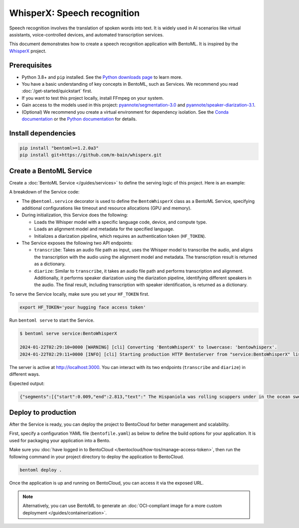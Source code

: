 ============================
WhisperX: Speech recognition
============================

Speech recognition involves the translation of spoken words into text. It is widely used in AI scenarios like virtual assistants, voice-controlled devices, and automated transcription services.

This document demonstrates how to create a speech recognition application with BentoML. It is inspired by the `WhisperX <https://github.com/m-bain/whisperX>`_ project.

Prerequisites
-------------

- Python 3.8+ and ``pip`` installed. See the `Python downloads page <https://www.python.org/downloads/>`_ to learn more.
- You have a basic understanding of key concepts in BentoML, such as Services. We recommend you read :doc:`/get-started/quickstart` first.
- If you want to test this project locally, install FFmpeg on your system.
- Gain access to the models used in this project: `pyannote/segmentation-3.0 <https://huggingface.co/pyannote/segmentation-3.0>`_ and `pyannote/speaker-diarization-3.1 <https://huggingface.co/pyannote/speaker-diarization-3.1>`_.
- (Optional) We recommend you create a virtual environment for dependency isolation. See the `Conda documentation <https://conda.io/projects/conda/en/latest/user-guide/tasks/manage-environments.html>`_ or the `Python documentation <https://docs.python.org/3/library/venv.html>`_ for details.

Install dependencies
--------------------

.. code-block:: bash

    pip install "bentoml>=1.2.0a3"
    pip install git+https://github.com/m-bain/whisperx.git

Create a BentoML Service
------------------------

Create a :doc:`BentoML Service </guides/services>` to define the serving logic of this project. Here is an example:

.. code-block:: python
    :caption: `service.py`

    import bentoml
    import os
    import typing as t

    from pathlib import Path

    # Specify the language for recognition
    LANGUAGE_CODE = "en"


    @bentoml.service(
        traffic={"timeout": 30},
        resources={
            "gpu": 1,
            "memory": "8Gi",
        },
    )
    class BentoWhisperX:
        """
        This class is inspired by the implementation shown in the whisperX project.
        Source: https://github.com/m-bain/whisperX
        """

        def __init__(self):
            import torch
            import whisperx

            self.batch_size = 16 # reduce if low on GPU mem
            self.device = "cuda" if torch.cuda.is_available() else "cpu"
            compute_type = "float16" if torch.cuda.is_available() else "int8"
            self.model = whisperx.load_model("large-v2", self.device, compute_type=compute_type, language=LANGUAGE_CODE)
            self.model_a, self.metadata = whisperx.load_align_model(language_code=LANGUAGE_CODE, device=self.device)
            self.diarize_model = whisperx.DiarizationPipeline(use_auth_token=os.getenv("HF_TOKEN"), device=self.device)

        @bentoml.api
        def transcribe(self, audio_file: Path) -> t.Dict:
            import whisperx

            audio = whisperx.load_audio(audio_file)
            result = self.model.transcribe(audio, batch_size=self.batch_size)
            result = whisperx.align(result["segments"], self.model_a, self.metadata, audio, self.device, return_char_alignments=False)

            return result

        @bentoml.api
        def diarize(self, audio_file: Path) -> t.Dict:
            import whisperx

            audio = whisperx.load_audio(audio_file)
            result = self.model.transcribe(audio, batch_size=self.batch_size)
            result = whisperx.align(result["segments"], self.model_a, self.metadata, audio, self.device, return_char_alignments=False)

            diarize_segments = self.diarize_model(audio)
            result = whisperx.assign_word_speakers(diarize_segments, result)

            return result

A breakdown of the Service code:

* The ``@bentoml.service`` decorator is used to define the ``BentoWhisperX`` class as a BentoML Service, specifying additional configurations like timeout and resource allocations (GPU and memory).
* During initialization, this Service does the following:

  - Loads the Whisper model with a specific language code, device, and compute type.
  - Loads an alignment model and metadata for the specified language.
  - Initializes a diarization pipeline, which requires an authentication token (``HF_TOKEN``).

* The Service exposes the following two API endpoints:

  - ``transcribe``: Takes an audio file path as input, uses the Whisper model to transcribe the audio, and aligns the transcription with the audio using the alignment model and metadata. The transcription result is returned as a dictionary.
  - ``diarize``: Similar to ``transcribe``, it takes an audio file path and performs transcription and alignment. Additionally, it performs speaker diarization using the diarization pipeline, identifying different speakers in the audio. The final result, including transcription with speaker identification, is returned as a dictionary.

To serve the Service locally, make sure you set your ``HF_TOKEN`` first.

.. code-block:: bash

    export HF_TOKEN='your hugging face access token'

Run ``bentoml serve`` to start the Service.

.. code-block:: bash

    $ bentoml serve service:BentoWhisperX

    2024-01-22T02:29:10+0000 [WARNING] [cli] Converting 'BentoWhisperX' to lowercase: 'bentowhisperx'.
    2024-01-22T02:29:11+0000 [INFO] [cli] Starting production HTTP BentoServer from "service:BentoWhisperX" listening on http://localhost:3000 (Press CTRL+C to quit)

The server is active at `http://localhost:3000 <http://localhost:3000>`_. You can interact with its two endpoints (``transcribe`` and ``diarize``) in different ways.

.. tab-set::

    .. tab-item:: CURL

        .. code-block:: bash

            curl -X 'POST' \
                'http://localhost:3000/transcribe' \
                -H 'accept: application/json' \
                -H 'Content-Type: multipart/form-data' \
                -F 'audio_file=@female.wav;type=audio/wav'

    .. tab-item:: BentoML client

        You can either include an URL or a local path to your audio file in the BentoML :doc:`client </guides/clients>`.

        .. code-block:: python

            from pathlib import Path
            import bentoml

            with bentoml.SyncHTTPClient('http://localhost:3000') as client:
                audio_url = 'https://example.org/female.wav'
                response = client.transcribe(audio_file=audio_url)
                print(response)

    .. tab-item:: Swagger UI

        Visit `http://localhost:3000 <http://localhost:3000/>`_, scroll down to **Service APIs**, and select the desired API endpoint for interaction.

        .. image:: ../../_static/img/use-cases/audio/whisperx/service-ui.png

Expected output:

.. code-block:: bash

    {"segments":[{"start":0.009,"end":2.813,"text":" The Hispaniola was rolling scuppers under in the ocean swell.","words":[{"word":"The","start":0.009,"end":0.069,"score":0.0},{"word":"Hispaniola","start":0.109,"end":0.81,"score":0.917},{"word":"was","start":0.83,"end":0.95,"score":0.501},{"word":"rolling","start":0.99,"end":1.251,"score":0.839},{"word":"scuppers","start":1.311,"end":1.671,"score":0.947},{"word":"under","start":1.751,"end":1.932,"score":0.939},{"word":"in","start":1.952,"end":2.012,"score":0.746},{"word":"the","start":2.032,"end":2.132,"score":0.667},{"word":"ocean","start":2.212,"end":2.472,"score":0.783},{"word":"swell.","start":2.512,"end":2.813,"score":0.865}]},{"start":3.494,"end":10.263,"text":"The booms were tearing at the blocks, the rudder was banging to and fro, and the whole ship creaking, groaning, and jumping like a manufactory.","words":[{"word":"The","start":3.494,"end":3.594,"score":0.752},{"word":"booms","start":3.614,"end":3.914,"score":0.867},{"word":"were","start":3.934,"end":4.054,"score":0.778},{"word":"tearing","start":4.074,"end":4.315,"score":0.808},{"word":"at","start":4.335,"end":4.395,"score":0.748},{"word":"the","start":4.415,"end":4.475,"score":0.993},{"word":"blocks,","start":4.495,"end":4.855,"score":0.918},{"word":"the","start":5.236,"end":5.316,"score":0.859},{"word":"rudder","start":5.356,"end":5.576,"score":0.894},{"word":"was","start":5.596,"end":5.717,"score":0.711},{"word":"banging","start":5.757,"end":6.117,"score":0.767},{"word":"to","start":6.177,"end":6.317,"score":0.781},{"word":"and","start":6.377,"end":6.458,"score":0.833},{"word":"fro,","start":6.498,"end":6.758,"score":0.657},{"word":"and","start":7.058,"end":7.159,"score":0.759},{"word":"the","start":7.179,"end":7.259,"score":0.833},{"word":"whole","start":7.299,"end":7.479,"score":0.807},{"word":"ship","start":7.539,"end":7.759,"score":0.79},{"word":"creaking,","start":7.859,"end":8.26,"score":0.774},{"word":"groaning,","start":8.44,"end":8.821,"score":0.75},{"word":"and","start":8.861,"end":8.941,"score":0.837},{"word":"jumping","start":8.981,"end":9.321,"score":0.859},{"word":"like","start":9.382,"end":9.502,"score":0.876},{"word":"a","start":9.542,"end":9.582,"score":0.5},{"word":"manufactory.","start":9.622,"end":10.263,"score":0.886}]}],"word_segments":[{"word":"The","start":0.009,"end":0.069,"score":0.0},{"word":"Hispaniola","start":0.109,"end":0.81,"score":0.917},{"word":"was","start":0.83,"end":0.95,"score":0.501},{"word":"rolling","start":0.99,"end":1.251,"score":0.839},{"word":"scuppers","start":1.311,"end":1.671,"score":0.947},{"word":"under","start":1.751,"end":1.932,"score":0.939},{"word":"in","start":1.952,"end":2.012,"score":0.746},{"word":"the","start":2.032,"end":2.132,"score":0.667},{"word":"ocean","start":2.212,"end":2.472,"score":0.783},{"word":"swell.","start":2.512,"end":2.813,"score":0.865},{"word":"The","start":3.494,"end":3.594,"score":0.752},{"word":"booms","start":3.614,"end":3.914,"score":0.867},{"word":"were","start":3.934,"end":4.054,"score":0.778},{"word":"tearing","start":4.074,"end":4.315,"score":0.808},{"word":"at","start":4.335,"end":4.395,"score":0.748},{"word":"the","start":4.415,"end":4.475,"score":0.993},{"word":"blocks,","start":4.495,"end":4.855,"score":0.918},{"word":"the","start":5.236,"end":5.316,"score":0.859},{"word":"rudder","start":5.356,"end":5.576,"score":0.894},{"word":"was","start":5.596,"end":5.717,"score":0.711},{"word":"banging","start":5.757,"end":6.117,"score":0.767},{"word":"to","start":6.177,"end":6.317,"score":0.781},{"word":"and","start":6.377,"end":6.458,"score":0.833},{"word":"fro,","start":6.498,"end":6.758,"score":0.657},{"word":"and","start":7.058,"end":7.159,"score":0.759},{"word":"the","start":7.179,"end":7.259,"score":0.833},{"word":"whole","start":7.299,"end":7.479,"score":0.807},{"word":"ship","start":7.539,"end":7.759,"score":0.79},{"word":"creaking,","start":7.859,"end":8.26,"score":0.774},{"word":"groaning,","start":8.44,"end":8.821,"score":0.75},{"word":"and","start":8.861,"end":8.941,"score":0.837},{"word":"jumping","start":8.981,"end":9.321,"score":0.859},{"word":"like","start":9.382,"end":9.502,"score":0.876},{"word":"a","start":9.542,"end":9.582,"score":0.5},{"word":"manufactory.","start":9.622,"end":10.263,"score":0.886}]}%

Deploy to production
--------------------

After the Service is ready, you can deploy the project to BentoCloud for better management and scalability.

First, specify a configuration YAML file (``bentofile.yaml``) as below to define the build options for your application. It is used for packaging your application into a Bento.

.. code-block:: yaml
    :caption: `bentofile.yaml`

    service: "service:BentoWhisperX"
    labels:
      owner: bentoml-team
      project: gallery
    include:
      - "*.py"
    python:
      requirements_txt: "./requirements.txt" # Put the installed dependencies into a separate requirements.txt file
    docker:
      system_packages:
        - ffmpeg
        - git
    # Add your Hugging Face token
    envs:
    - name: HF_TOKEN
      value: Null

Make sure you :doc:`have logged in to BentoCloud </bentocloud/how-tos/manage-access-token>`, then run the following command in your project directory to deploy the application to BentoCloud.

.. code-block:: bash

    bentoml deploy .

Once the application is up and running on BentoCloud, you can access it via the exposed URL.

.. note::

   Alternatively, you can use BentoML to generate an :doc:`OCI-compliant image for a more custom deployment </guides/containerization>`.

